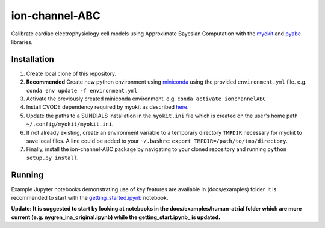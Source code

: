 ion-channel-ABC
===============

Calibrate cardiac electrophysiology cell models using Approximate
Bayesian Computation with the myokit_ and pyabc_ libraries.

Installation
------------

#. Create local clone of this repository.
#. **Recommended** Create new python environment using miniconda_ using
   the provided ``environment.yml`` file. 
   e.g. ``conda env update -f environment.yml``
#. Activate the previously created miniconda environment.
   e.g. ``conda activate ionchannelABC``
#. Install CVODE dependency required by myokit as described here_.
#. Update the paths to a SUNDIALS installation in the ``myokit.ini`` file which
   is created on the user's home path ``~/.config/myokit/myokit.ini``.
#. If not already existing, create an environment variable to a temporary
   directory ``TMPDIR`` necessary for myokit to save local files. A line could
   be added to your ``~/.bashrc``: ``export TMPDIR=/path/to/tmp/directory``.
#. Finally, install the ion-channel-ABC package by navigating to your cloned
   repository and running ``python setup.py install``.

Running
-------

Example Jupyter notebooks demonstrating use of key features are available in
(docs/examples) folder. It is recommended to start with the
getting_started.ipynb_ notebook.

**Update: It is suggested to start by looking at notebooks in the
docs/examples/human-atrial folder which are more current 
(e.g. nygren_ina_original.ipynb) while the getting_start.ipynb_ is updated.**

.. _myokit: http://myokit.org
.. _pyabc: https://github.com/icb-dcm/pyabc
.. _miniconda: https://conda.io/miniconda.html
.. _here: http://myokit.org/install
.. _getting_started.ipynb: docs/examples/getting_started.ipynb
